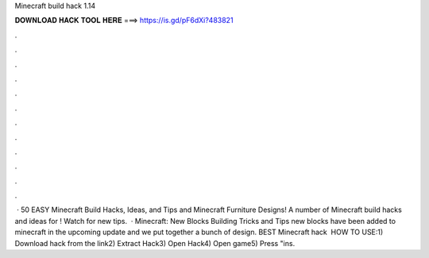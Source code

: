 Minecraft build hack 1.14

𝐃𝐎𝐖𝐍𝐋𝐎𝐀𝐃 𝐇𝐀𝐂𝐊 𝐓𝐎𝐎𝐋 𝐇𝐄𝐑𝐄 ===> https://is.gd/pF6dXi?483821

.

.

.

.

.

.

.

.

.

.

.

.

 · 50 EASY Minecraft Build Hacks, Ideas, and Tips and Minecraft Furniture Designs! A number of Minecraft build hacks and ideas for ! Watch for new tips.  · Minecraft: New Blocks Building Tricks and Tips new blocks have been added to minecraft in the upcoming update and we put together a bunch of design. BEST Minecraft hack ️  HOW TO USE:1) Download hack from the link2) Extract Hack3) Open Hack4) Open game5) Press "ins.